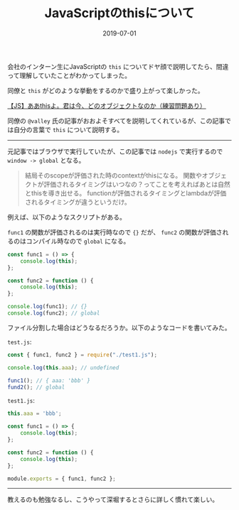 :PROPERTIES:
:ID:       F461F483-2C99-4BC1-B122-9409545C5374
:mtime:    20221216002217 20221215021505
:ctime:    20221215021444
:END:

#+TITLE: JavaScriptのthisについて
#+DESCRIPTION: JavaScriptのthisについて
#+DATE: 2019-07-01
#+HUGO_BASE_DIR: ../../
#+HUGO_SECTION: posts/permanent
#+HUGO_TAGS: permanent javascript
#+HUGO_DRAFT: false
#+STARTUP: content
#+STARTUP: nohideblocks

会社のインターン生にJavaScriptの ~this~ についてドヤ顔で説明してたら、間違って理解していたことがわかってしまった。

同僚と ~this~ がどのような挙動をするのかで盛り上がって楽しかった。

[[https://qiita.com/valley/items/62c9480368f1409c90ae][【JS】ああthisよ。君は今、どのオブジェクトなのか（練習問題あり）]]

同僚の ~@valley~ 氏の記事がおおよそすべてを説明してくれているが、この記事では自分の言葉で ~this~ について説明する。

--------------

元記事ではブラウザで実行していたが、この記事では ~nodejs~ で実行するので ~window -> global~ となる。

#+begin_quote
結局そのscopeが評価された時のcontextがthisになる。
関数やオブジェクトが評価されるタイミングはいつなの？ってことを考えればあとは自然とthisを導き出せる。
functionが評価されるタイミングとlambdaが評価されるタイミングが違うというだけ。
#+end_quote

例えば、以下のようなスクリプトがある。

~func1~ の関数が評価されるのは実行時なので ~{}~ だが、 ~func2~ の関数が評価されるのはコンパイル時なので ~global~ になる。

#+begin_src js
  const func1 = () => {
      console.log(this);
  };

  const func2 = function () {
      console.log(this);
  };

  console.log(func1); // {}
  console.log(func2); // global
#+end_src

ファイル分割した場合はどうなるだろうか。以下のようなコードを書いてみた。

~test.js~:

#+begin_src js
  const { func1, func2 } = require("./test1.js");

  console.log(this.aaa); // undefined

  func1(); // { aaa: 'bbb' }
  fund2(); // global
#+end_src

~test1.js~:

#+begin_src js
  this.aaa = 'bbb';

  const func1 = () => {
      console.log(this);
  };

  const func2 = function () {
      console.log(this);
  };

  module.exports = { func1, func2 };
#+end_src

--------------

教えるのも勉強なるし、こうやって深堀するとさらに詳しく慣れて楽しい。
